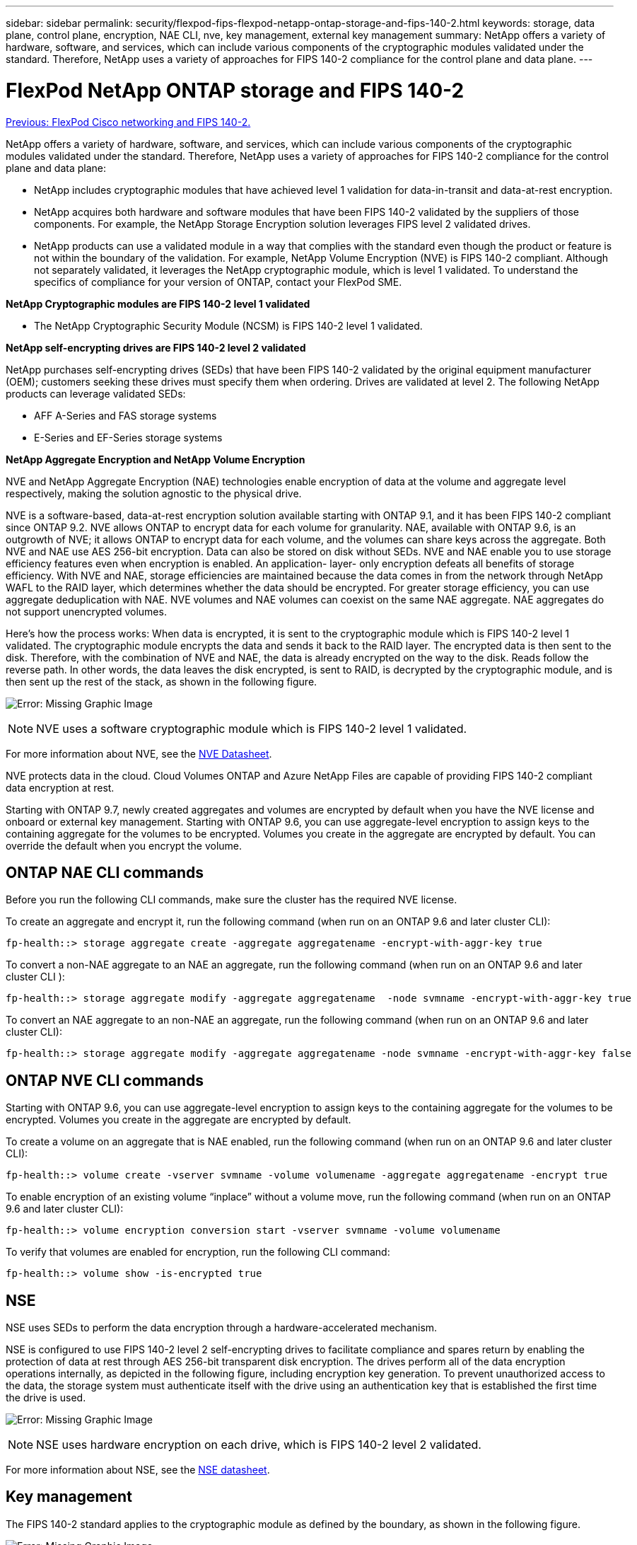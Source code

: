 ---
sidebar: sidebar
permalink: security/flexpod-fips-flexpod-netapp-ontap-storage-and-fips-140-2.html
keywords: storage, data plane, control plane, encryption, NAE CLI, nve, key management, external key management
summary: NetApp offers a variety of hardware, software, and services, which can include various components of the cryptographic modules validated under the standard. Therefore, NetApp uses a variety of approaches for FIPS 140-2 compliance for the control plane and data plane.
---

= FlexPod NetApp ONTAP storage and FIPS 140-2
:hardbreaks:
:nofooter:
:icons: font
:linkattrs:
:imagesdir: ./../media/

//
// This file was created with NDAC Version 2.0 (August 17, 2020)
//
// 2022-03-08 10:45:57.691335
//

link:flexpod-fips-flexpod-cisco-networking-and-fips-140-2.html[Previous: FlexPod Cisco networking and FIPS 140-2.]

NetApp offers a variety of hardware, software, and services, which can include various components of the cryptographic modules validated under the standard. Therefore, NetApp uses a variety of approaches for FIPS 140-2 compliance for the control plane and data plane:

* NetApp includes cryptographic modules that have achieved level 1 validation for data-in-transit and data-at-rest encryption.
* NetApp acquires both hardware and software modules that have been FIPS 140-2 validated by the suppliers of those components. For example, the NetApp Storage Encryption solution leverages FIPS level 2 validated drives.
* NetApp products can use a validated module in a way that complies with the standard even though the product or feature is not within the boundary of the validation. For example, NetApp Volume Encryption (NVE) is FIPS 140-2 compliant. Although not separately validated, it leverages the NetApp cryptographic module, which is level 1 validated. To understand the specifics of compliance for your version of ONTAP, contact your FlexPod SME.

*NetApp Cryptographic modules are FIPS 140-2 level 1 validated*

* The NetApp Cryptographic Security Module (NCSM) is FIPS 140-2 level 1 validated.

*NetApp self-encrypting drives are FIPS 140-2 level 2 validated*

NetApp purchases self-encrypting drives (SEDs) that have been FIPS 140-2 validated by the original equipment manufacturer (OEM); customers seeking these drives must specify them when ordering. Drives are validated at level 2. The following NetApp products can leverage validated SEDs:

* AFF A-Series and FAS storage systems
* E-Series and EF-Series storage systems

*NetApp Aggregate Encryption and NetApp Volume Encryption*

NVE and NetApp Aggregate Encryption (NAE) technologies enable encryption of data at the volume and aggregate level respectively, making the solution agnostic to the physical drive.

NVE is a software-based, data-at-rest encryption solution available starting with ONTAP 9.1, and it has been FIPS 140-2 compliant since ONTAP 9.2. NVE allows ONTAP to encrypt data for each volume for granularity. NAE, available with ONTAP 9.6, is an outgrowth of NVE; it allows ONTAP to encrypt data for each volume, and the volumes can share keys across the aggregate. Both NVE and NAE use AES 256-bit encryption. Data can also be stored on disk without SEDs. NVE and NAE enable you to use storage efficiency features even when encryption is enabled. An application- layer- only encryption defeats all benefits of storage efficiency. With NVE and NAE, storage efficiencies are maintained because the data comes in from the network through NetApp WAFL to the RAID layer, which determines whether the data should be encrypted. For greater storage efficiency, you can use aggregate deduplication with NAE. NVE volumes and NAE volumes can coexist on the same NAE aggregate. NAE aggregates do not support unencrypted volumes.

Here’s how the process works: When data is encrypted, it is sent to the cryptographic module which is FIPS 140-2 level 1 validated. The cryptographic module encrypts the data and sends it back to the RAID layer. The encrypted data is then sent to the disk. Therefore, with the combination of NVE and NAE, the data is already encrypted on the way to the disk. Reads follow the reverse path. In other words, the data leaves the disk encrypted, is sent to RAID, is decrypted by the cryptographic module, and is then sent up the rest of the stack, as shown in the following figure.

image:flexpod-fips-image3.png[Error: Missing Graphic Image]

[NOTE]
NVE uses a software cryptographic module which is FIPS 140-2 level 1 validated.

For more information about NVE, see the https://www.netapp.com/us/media/ds-3899.pdf[NVE Datasheet^].

NVE protects data in the cloud. Cloud Volumes ONTAP and Azure NetApp Files are capable of providing FIPS 140-2 compliant data encryption at rest.

Starting with ONTAP 9.7, newly created aggregates and volumes are encrypted by default when you have the NVE license and onboard or external key management. Starting with ONTAP 9.6, you can use aggregate-level encryption to assign keys to the containing aggregate for the volumes to be encrypted. Volumes you create in the aggregate are encrypted by default. You can override the default when you encrypt the volume.

== ONTAP NAE CLI commands

Before you run the following CLI commands, make sure the cluster has the required NVE license.

To create an aggregate and encrypt it, run the following command (when run on an ONTAP 9.6 and later cluster CLI):

....
fp-health::> storage aggregate create -aggregate aggregatename -encrypt-with-aggr-key true
....

To convert a non-NAE aggregate to an NAE an aggregate, run the following command (when run on an ONTAP 9.6 and later cluster CLI ):

....
fp-health::> storage aggregate modify -aggregate aggregatename  -node svmname -encrypt-with-aggr-key true
....

To convert an NAE aggregate to an non-NAE an aggregate, run the following command (when run on an ONTAP 9.6 and later cluster CLI):

....
fp-health::> storage aggregate modify -aggregate aggregatename -node svmname -encrypt-with-aggr-key false
....

== ONTAP NVE CLI commands

Starting with ONTAP 9.6, you can use aggregate-level encryption to assign keys to the containing aggregate for the volumes to be encrypted. Volumes you create in the aggregate are encrypted by default.

To create a volume on an aggregate that is NAE enabled, run the following command (when run on an ONTAP 9.6 and later cluster CLI):

....
fp-health::> volume create -vserver svmname -volume volumename -aggregate aggregatename -encrypt true
....

To enable encryption of an existing volume “inplace” without a volume move, run the following command (when run on an ONTAP 9.6 and later cluster CLI):

....
fp-health::> volume encryption conversion start -vserver svmname -volume volumename
....

To verify that volumes are enabled for encryption, run the following CLI command:

....
fp-health::> volume show -is-encrypted true
....

== NSE

NSE uses SEDs to perform the data encryption through a hardware-accelerated mechanism.

NSE is configured to use FIPS 140-2 level 2 self-encrypting drives to facilitate compliance and spares return by enabling the protection of data at rest through AES 256-bit transparent disk encryption. The drives perform all of the data encryption operations internally, as depicted in the following figure, including encryption key generation. To prevent unauthorized access to the data, the storage system must authenticate itself with the drive using an authentication key that is established the first time the drive is used.

image:flexpod-fips-image4.png[Error: Missing Graphic Image]

[NOTE]
NSE uses hardware encryption on each drive,  which is FIPS 140-2 level 2 validated.

For more information about NSE, see the https://www.netapp.com/us/media/ds-3213-en.pdf[NSE datasheet^].

== Key management

The FIPS 140-2 standard applies to the cryptographic module as defined by the boundary, as shown in the following figure.

image:flexpod-fips-image5.png[Error: Missing Graphic Image]

Key manager keeps track of all the encryption keys used by ONTAP. NSE SEDs use the key manager to set the authentication keys for NSE SEDs. When using the key manager, the combined NVE and NAE solution is composed of a software cryptographic module, encryption keys, and a key manager. For each volume, NVE uses a unique XTS-AES 256 data encryption key, which the key manager stores. The key used for a data volume is unique to the data volume in that cluster and is generated when the encrypted volume is created. Similarly, an NAE volume uses unique XTS-AES 256 data encryption keys per aggregate, which the key manager also stores. NAE keys are generated when the encrypted aggregate is created. ONTAP does not pregenerate keys, reuse them, or display them in plain text—they are stored and protected by the key manager.

== Support for external key manager

Beginning with ONTAP 9.3, external key managers are supported in both NVE and NSE solutions. The FIPS 140-2 standard applies to the cryptographic module used in the specific vendor’s implementation. Most often, FlexPod and ONTAP customers use one of the following validated (per the http://mysupport.netapp.com/matrix[NetApp Interoperability Matrix^]) key managers:

* Gemalto or SafeNet AT
* Vormetric (Thales)
* IBM SKLM
* Utimaco (formerly Microfocus, HPE)

NSE and NVMe SED authentication key is backed up to an external key manager by using the industry-standard OASIS Key Management Interoperability Protocol (KMIP). Only the storage system, drive, and key manager have access to the key, and the drive cannot be unlocked if it is moved outside the security domain, thus preventing data leakage. The external key manager also stores NVE volume encryption keys and NAE aggregate encryption keys. If the controller and disks are moved and no longer have access to the external key manager, the NVE and NAE volumes won’t be accessible and cannot be decrypted.

The following example command adds two key management servers to the list of servers used by the external key manager for store virtual machine (SVM) `svmname1`.

....
fp-health::> security key-manager external add-servers -vserver svmname1 -key-servers 10.0.0.20:15690, 10.0.0.21:15691
....

When a FlexPod Datacenter is being used in a multitenancy scenario, ONTAP enables users by providing tenancy separation for security reasons at the SVM level.

To verify list of external key managers, run the following CLI command:

....
fp-health::> security key-manager external show
....

== Combine encryption for double encryption (layered defense)

If you need to segregate access to data and make sure that data is protected all the time, NSE SEDs can be combined with network- or fabric-level encryption. NSE SEDs act like a backstop if an administrator forgets to configure or misconfigures higher-level encryption. For two distinct layers of encryption, you can combine NSE SEDs with NVE and NAE.

== NetApp ONTAP cluster-wide control plane FIPS mode

NetApp ONTAP data management software has a FIPS mode configuration that instantiates an added level of security for the customer. This FIPS mode only applies to the control plane. When FIPS mode is enabled, in accordance with key elements of FIPS 140-2, Transport Layer Security v1 (TLSv1) and SSLv3 are disabled, and only TLS v1.1 and TLS v1.2 remain enabled.

[NOTE]
ONTAP cluster-wide control pane in FIPS mode is FIPS 140-2 level 1 compliant. Cluster-wide FIPS mode uses a software-based cryptographic module provided by NCSM.

FIPS 140-2 compliance mode for cluster-wide control plane secures all control Interfaces of ONTAP. By default, the FIPS 140-2 only mode is disabled; however you can enable this mode by setting the `is- fips-enabled` parameter to `true` for the `security config modify` command.

To enable FIPS mode on the ONTAP cluster, run the following command:

....
fp-health::> security config modify -interface SSL -is-fips-enabled true
....

When SSL FIPS mode is enabled, SSL communication from ONTAP to the external client or server components outside of ONTAP will use FIPS complaint cryptographic for SSL.

To show the FIPS status for the entire cluster, run the following commands:

....
fp-health::> set advanced
fp-health::*> security config modify -interface SSL -is-fips-enabled true
....

link:flexpod-fips-solution-benefits-of-flexpod-converged-infrastructure.html[Next: Solution benefits of FlexPod converged infrastructure.]

